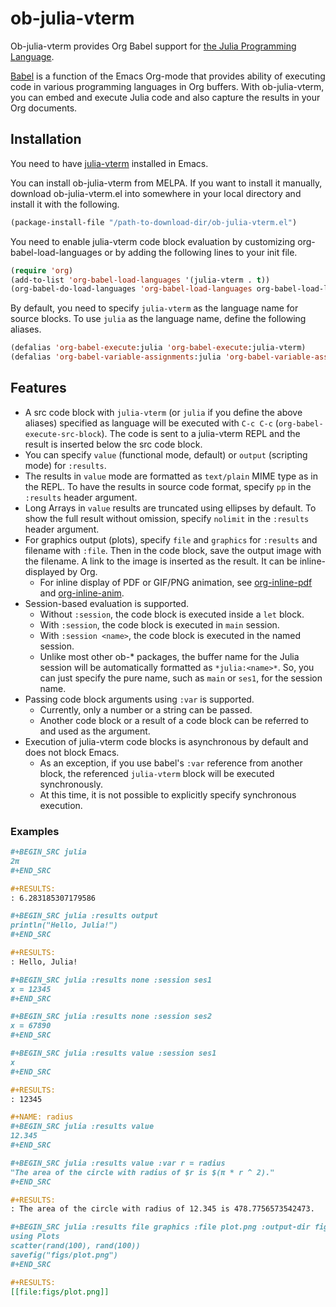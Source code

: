 # -*- eval: (visual-line-mode 1); org-confirm-babel-evaluate: nil -*-
#+STARTUP: showall

[[https://melpa.org/#/ob-julia-vterm][file:https://melpa.org/packages/ob-julia-vterm-badge.svg]]
[[https://stable.melpa.org/#/ob-julia-vterm][file:https://stable.melpa.org/packages/ob-julia-vterm-badge.svg]]

* ob-julia-vterm

Ob-julia-vterm provides Org Babel support for [[https://julialang.org/][the Julia Programming Language]].

[[https://orgmode.org/worg/org-contrib/babel/index.html][Babel]] is a function of the Emacs Org-mode that provides ability of executing code in various programming languages in Org buffers. With ob-julia-vterm, you can embed and execute Julia code and also capture the results in your Org documents.

** Installation

You need to have [[https://github.com/shg/julia-vterm.el][julia-vterm]] installed in Emacs.

You can install ob-julia-vterm from MELPA. If you want to install it manually, download ob-julia-vterm.el into somewhere in your local directory and install it with the following.

#+BEGIN_SRC emacs-lisp
(package-install-file "/path-to-download-dir/ob-julia-vterm.el")
#+END_SRC

You need to enable julia-vterm code block evaluation by customizing org-babel-load-languages or by adding the following lines to your init file.

#+BEGIN_SRC emacs-lisp
(require 'org)
(add-to-list 'org-babel-load-languages '(julia-vterm . t))
(org-babel-do-load-languages 'org-babel-load-languages org-babel-load-languages)
#+END_SRC

By default, you need to specify ~julia-vterm~ as the language name for source blocks. To use ~julia~ as the language name, define the following aliases.

#+BEGIN_SRC emacs-lisp
(defalias 'org-babel-execute:julia 'org-babel-execute:julia-vterm)
(defalias 'org-babel-variable-assignments:julia 'org-babel-variable-assignments:julia-vterm)
#+END_SRC

** Features

- A src code block with ~julia-vterm~ (or ~julia~ if you define the above aliases) specified as language will be executed with ~C-c C-c~ (~org-babel-execute-src-block~). The code is sent to a julia-vterm REPL and the result is inserted below the src code block.
- You can specify ~value~ (functional mode, default) or ~output~ (scripting mode) for ~:results~.
- The results in ~value~ mode are formatted as ~text/plain~ MIME type as in the REPL. To have the results in source code format, specify ~pp~ in the ~:results~ header argument.
- Long Arrays in ~value~ results are truncated using ellipses by default. To show the full result without omission, specify ~nolimit~ in the ~:results~ header argument.
- For graphics output (plots), specify ~file~ and ~graphics~ for ~:results~ and filename with ~:file~. Then in the code block, save the output image with the filename. A link to the image is inserted as the result. It can be inline-displayed by Org.
  - For inline display of PDF or GIF/PNG animation, see [[https://github.com/shg/org-inline-pdf.el][org-inline-pdf]] and [[https://github.com/shg/org-inline-anim.el][org-inline-anim]].
- Session-based evaluation is supported.
  - Without ~:session~, the code block is executed inside a ~let~ block.
  - With ~:session~, the code block is executed in ~main~ session.
  - With ~:session <name>~, the code block is executed in the named session.
  - Unlike most other ob-* packages, the buffer name for the Julia session will be automatically formatted as ~*julia:<name>*~. So, you can just specify the pure name, such as ~main~ or ~ses1~, for the session name.
- Passing code block arguments using ~:var~ is supported.
  - Currently, only a number or a string can be passed.
  - Another code block or a result of a code block can be referred to and used as the argument.
- Execution of julia-vterm code blocks is asynchronous by default and does not block Emacs.
  - As an exception, if you use babel's ~:var~ reference from another block, the referenced ~julia-vterm~ block will be executed synchronously.
  - At this time, it is not possible to explicitly specify synchronous execution.

*** Examples

#+BEGIN_SRC org
,#+BEGIN_SRC julia
2π
,#+END_SRC

,#+RESULTS:
: 6.283185307179586
#+END_SRC


#+BEGIN_SRC org
,#+BEGIN_SRC julia :results output
println("Hello, Julia!")
,#+END_SRC

,#+RESULTS:
: Hello, Julia!
#+END_SRC

#+BEGIN_SRC org
,#+BEGIN_SRC julia :results none :session ses1
x = 12345
,#+END_SRC

,#+BEGIN_SRC julia :results none :session ses2
x = 67890
,#+END_SRC

,#+BEGIN_SRC julia :results value :session ses1
x
,#+END_SRC

,#+RESULTS:
: 12345
#+END_SRC

#+BEGIN_SRC org
,#+NAME: radius
,#+BEGIN_SRC julia :results value
12.345
,#+END_SRC

,#+BEGIN_SRC julia :results value :var r = radius
"The area of the circle with radius of $r is $(π * r ^ 2)."
,#+END_SRC

,#+RESULTS:
: The area of the circle with radius of 12.345 is 478.7756573542473.
#+END_SRC

#+BEGIN_SRC org
,#+BEGIN_SRC julia :results file graphics :file plot.png :output-dir figs
using Plots
scatter(rand(100), rand(100))
savefig("figs/plot.png")
,#+END_SRC

,#+RESULTS:
[[file:figs/plot.png]]
#+END_SRC

